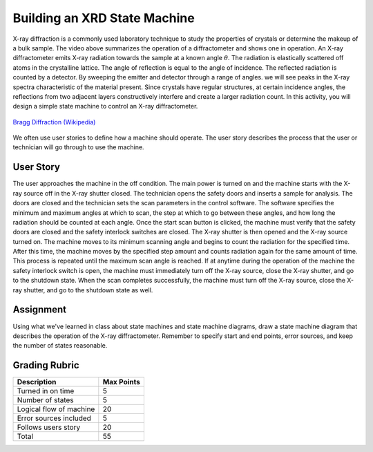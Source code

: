 .. _state_machine_XRD:

Building an XRD State Machine
=============================

.. raw:: html

    <div style="margin-top:10px;">
    <iframe width="560" height="315" src="https://www.youtube.com/embed/-xrdd8wqYgc" frameborder="0" allowfullscreen>
    </iframe>
    </div>

X-ray diffraction is a commonly used laboratory technique to study the
properties of crystals or determine the makeup of a bulk sample. The video above
summarizes the operation of a diffractometer and shows one in operation. An
X-ray diffractometer emits X-ray radiation towards the sample at a known angle
:math:`\theta`. The radiation is elastically scattered off atoms in the crystalline
lattice. The angle of reflection is equal to the angle of incidence. The
reflected radiation is counted by a detector. By sweeping the emitter and
detector through a range of angles. we will see peaks in the X-ray spectra
characteristic of the material present. Since crystals have regular structures,
at certain incidence angles, the reflections from two adjacent layers
constructively interfere and create a larger radiation count. In this activity,
you will design a simple state machine to control an X-ray diffractometer.

.. figure:: ./images/bragg_diffraction.png
   :align: center
   :scale: 65 %

   `Bragg Diffraction (Wikipedia) <https://commons.wikimedia.org/wiki/File:Bragg_diffraction_2.svg>`_

We often use user stories to define how a machine should operate. The user story
describes the process that the user or technician will go through to use the
machine.

User Story
----------
The user approaches the machine in the off condition. The main power is turned
on and the machine starts with the X-ray source off in the X-ray shutter closed.
The technician opens the safety doors and inserts a sample for analysis. The
doors are closed and the technician sets the scan parameters in the control
software. The software specifies the minimum and maximum angles at which to
scan, the step at which to go between these angles, and how long the radiation
should be counted at each angle. Once the start scan button is clicked, the
machine must verify that the safety doors are closed and the safety interlock
switches are closed. The X-ray shutter is then opened and the X-ray source
turned on. The machine moves to its minimum scanning angle and begins to count
the radiation for the specified time. After this time, the machine moves by the
specified step amount and counts radiation again for the same amount of time.
This process is repeated until the maximum scan angle is reached. If at anytime
during the operation of the machine the safety interlock switch is open, the
machine must immediately turn off the X-ray source, close the X-ray shutter, and
go to the shutdown state. When the scan completes successfully, the machine must
turn off the X-ray source, close the X-ray shutter, and go to the shutdown state
as well.

Assignment
----------
Using what we've learned in class about state machines and state machine
diagrams, draw a state machine diagram that describes the operation of the X-ray
diffractometer. Remember to specify start and end points, error sources, and
keep the number of states reasonable.

Grading Rubric
--------------

============================== ==========
Description                    Max Points
============================== ==========
Turned in on time              5
Number of states               5
Logical flow of machine        20
Error sources included         5
Follows users story            20
Total                          55
============================== ==========
